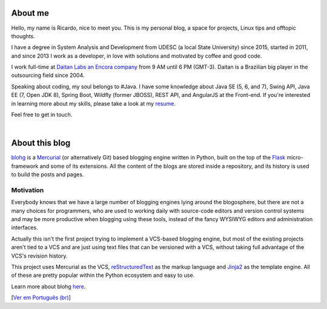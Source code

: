 About me
========

Hello, my name is Ricardo, nice to meet you. This is my personal blog, a space for projects, Linux tips and offtopic thoughts. 

I have a degree in System Analysis and Development from UDESC (a local State University) since 2015, started in 2011, and since 2013 I work as a developer, in love with solutions and motivated by coffee and good code.

I work full-time at `Daitan Labs an Encora company`_ from 9 AM until 6 PM (GMT-3). Daitan is a Brazilian big player in the outsourcing field since 2004.

Speaking about coding, my soul belongs to #Java. I have some knowledge about Java SE (5, 6, and 7), Swing API, Java EE (7, Open JDK 8), Spring Boot, Wildfly (former JBOSS), REST API, and AngularJS at the Front-end. If you're interested in learning more about my skills, please take a look at my resume_.

Feel free to get in touch.

|

About this blog
===============

blohg_ is a Mercurial_ (or alternatively Git) based blogging engine written in Python, built on the top of the Flask_ micro-framework and some of its extensions. All the content of the blogs are stored inside a repository, and its history is used to build the posts and pages.

Motivation
-----------

Everybody knows that we have a large number of blogging engines lying around the blogosphere, but there are not a many choices for programmers, who are used to working daily with source-code editors and version control systems and may be more productive when blogging using these tools, instead of the fancy WYSIWYG editors and administration interfaces.

Actually this isn't the first project trying to implement a VCS-based blogging engine, but most of the existing projects aren't tied to a VCS and are just using text files that can be versioned with a VCS, without taking full advantage of the VCS's revision history.

This project uses Mercurial as the VCS, reStructuredText_ as the markup language and Jinja2_ as the template engine. All of these are pretty popular within the Python ecosystem and easy to use.

Learn more about blohg here_.

[`Ver em Português (br)`_]

.. _`Daitan Labs an Encora company`: https://daitan.com/
.. _resume: http://cv.ricardocampos.blog
.. _blohg: https://github.com/rafaelmartins/blohg
.. _Mercurial: https://mercurial.selenic.com/
.. _Flask: http://flask.pocoo.org/
.. _reStructuredText: http://docutils.sourceforge.net/rst.html
.. _Jinja2: http://jinja.pocoo.org/
.. _here: https://github.com/RMCampos/blohg/blob/master/docs/about.rst
.. _`Ver em Português (br)`: /sobre
